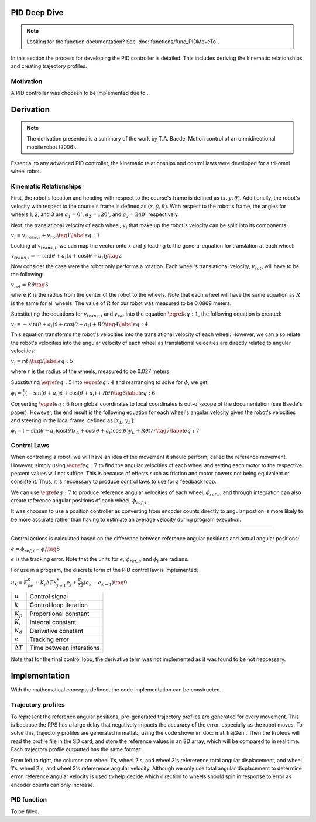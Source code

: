 PID Deep Dive
=============

.. note::
    Looking for the function documentation? See :doc:`functions/func_PIDMoveTo`.

In this section the process for developing the PID controller is detailed.
This includes deriving the kinematic relationships and creating trajectory
profiles.

Motivation
----------
A PID controller was choosen to be implemented due to...

Derivation
==========

.. note::
   The derivation presented is a summary of the work by T.A. Baede, Motion control of an
   omnidirectional mobile robot (2006).

Essential to any advanced PID controller, the kinematic relationships and
control laws were developed for a tri-omni wheel robot.

Kinematic Relationships
-----------------------

First, the robot's location and heading with respect to the course's frame
is defined as :math:`(x, y, \theta)`. Additionally, the robot's velocity
with respect to the course's frame is defined as :math:`(\dot{x}, \dot{y},
\dot{\theta})`. With respect to the robot's frame, the angles for
wheels 1, 2, and 3 are :math:`a_1=0^\circ`, :math:`a_2=120^\circ`,
and :math:`a_3=240^\circ` respectively.

Next, the translational velocity of each wheel, :math:`v_i` that make up
the robot's velocity can be split into its components:

:math:`v_i = v_{trans, i} + v_{rot}\tag{1}\label{eq:1}`

Looking at :math:`v_{trans, i}`, we can map the vector onto :math:`\dot{x}` and
:math:`\dot{y}` leading to the general equation for translation at each wheel:


:math:`v_{trans, i} = -\sin(\theta+a_i)\dot{x}+\cos(\theta+a_i)\dot{y}\tag{2}`

Now consider the case were the robot only performs a rotation. Each wheel's
translational velocity, :math:`v_{rot}`, will have to be the following:

:math:`v_{rot}=R\dot{\theta}\tag{3}`

where :math:`R` is the radius from the center of the robot to the wheels. Note
that each wheel will have the same equation as :math:`R` is the same for all
wheels. The value of :math:`R` for our robot was measured to be 0.0869 meters.

Substituting the equations for :math:`v_{trans, i}` and :math:`v_{rot}` into
the equation :math:`\eqref{eq:1}`, the following equation is created:

:math:`v_i=-\sin(\theta+a_i)\dot{x}+\cos(\theta+a_i)+R\dot{\theta}\tag{4}\label{eq:4}`

This equation transforms the robot's velocities into the translational
velocity of each wheel. However, we can also relate the robot's velocities
into the angular velocity of each wheel as translational velocities are
directly related to angular velocities:

:math:`v_i=r\dot{\phi_i}\tag{5}\label{eq:5}`

where :math:`r` is the radius of the wheels, measured to be 0.027 meters.

Substituting :math:`\eqref{eq:5}` into :math:`\eqref{eq:4}` and rearranging to
solve for :math:`\dot{\phi}`, we get:

:math:`\dot{\phi}_i=\frac{1}{r}(-\sin(\theta+a_i)\dot{x}+\cos(\theta+a_i)+R\dot{\theta})\tag{6}\label{eq:6}`

Converting :math:`\eqref{eq:6}` from global coordinates to local coordinates is
out-of-scope of the documentation (see Baede's paper). However, the end result
is the following equation for each wheel's angular velocity given the robot's
velocities and steering in the local frame, defined as :math:`[x_L, y_L]`:

:math:`\dot{\phi}_i=(-\sin(\theta+a_i)\cos(\theta)\dot{x}_L+\cos(\theta+a_i)\cos(\theta)\dot{y}_L+R\dot{\theta})/r\tag{7}\label{eq:7}`

Control Laws
------------
When controlling a robot, we will have an idea of the movement it should
perform, called the reference movement. However, simply using
:math:`\eqref{eq:7}` to find the angular velocities of each wheel
and setting each motor to the respective percent values will not
suffice. This is because of effects such as friction and motor powers not
being equivalent or consistent. Thus, it is neccessary to produce control
laws to use for a feedback loop.

We can use :math:`\eqref{eq:7}` to produce reference angular velocities
of each wheel, :math:`\dot{\phi}_{ref,i}`, and through integration can also
create reference angular positions of each wheel, :math:`\phi_{ref,i}`.

It was choosen to use a position controller as converting from encoder
counts directly to angular postion is more likely to be more accurate
rather than having to estimate an average velocity during program execution.

-----

Control actions is calculated based on the difference between reference
angular positions and actual angular positions:

:math:`e=\phi_{ref,i}-\phi_i\tag{8}`

:math:`e` is the tracking error. Note that the units for :math:`e`,
:math:`\phi_{ref,i}`, and :math:`\phi_i` are radians.

For use in a program, the discrete form of the PID control law is
implemented:

:math:`u_k=K_pe_k+K_i\Delta T\sum_{j=1}^k e_j+\frac{K_d}
{\Delta T}(e_k-e_{k-1})\tag{9}`

+------------------+--------------------------+
| :math:`u`        | Control signal           |
+------------------+--------------------------+
| :math:`k`        | Control loop iteration   |
+------------------+--------------------------+
| :math:`K_p`      | Proportional constant    |
+------------------+--------------------------+
| :math:`K_i`      | Integral constant        |
+------------------+--------------------------+
| :math:`K_d`      | Derivative constant      |
+------------------+--------------------------+
| :math:`e`        | Tracking error           |
+------------------+--------------------------+
| :math:`\Delta T` | Time between interations |
+------------------+--------------------------+

Note that for the final control loop, the derivative term was not
implemented as it was found to be not neccessary.

Implementation
==============
With the mathematical concepts defined, the code implementation can
be constructed.

Trajectory profiles
-------------------
To represent the reference angular positions, pre-generated trajectory
profiles are generated for every movement. This is because the RPS has
a large delay that negatively impacts the accuracy of the error,
especially as the robot moves. To solve this, trajectory profiles are
generated in matlab, using the code shown in :doc:`mat_trajGen`. Then
the Proteus will read the profile file in the SD card, and store the
reference values in an 2D array, which will be compared to in real time. 
Each trajectory profile outputted has the same format:

.. code-block::
       :linenos:

        0.000000	0.000000	0.000000	0.000000	0.000000	0.000000
        0.051794	0.051794	0.103589	-1.035885	-1.035885	2.071770
        0.192379	0.192379	0.384757	-1.775803	-1.775803	3.551606
        0.392157	0.392157	0.784313	-2.219754	-2.219754	4.439508
        0.621531	0.621531	1.243062	-2.367738	-2.367738	4.735475

From left to right, the columns are wheel 1's, wheel 2's, and wheel 3's
refererence total angular displacement, and wheel 1's, wheel 2's, and wheel 3's
refererence angular velocity. Although we only use total angular displacement
to determine error, reference angular velocity is used to help decide which
direction to wheels should spin in response to error as encoder counts can only
increase.

PID function
------------
To be filled.
